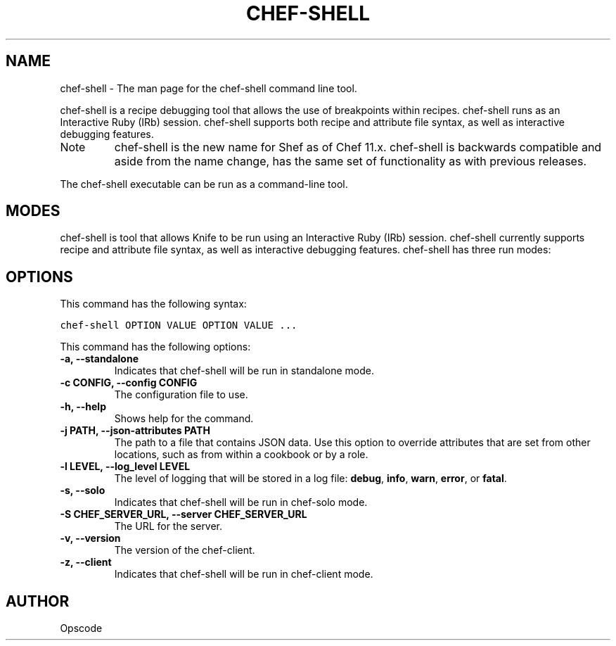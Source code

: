 .TH "CHEF-SHELL" "1" "Chef 11.8.0" "" "chef-shell"
.SH NAME
chef-shell \- The man page for the chef-shell command line tool.
.
.nr rst2man-indent-level 0
.
.de1 rstReportMargin
\\$1 \\n[an-margin]
level \\n[rst2man-indent-level]
level margin: \\n[rst2man-indent\\n[rst2man-indent-level]]
-
\\n[rst2man-indent0]
\\n[rst2man-indent1]
\\n[rst2man-indent2]
..
.de1 INDENT
.\" .rstReportMargin pre:
. RS \\$1
. nr rst2man-indent\\n[rst2man-indent-level] \\n[an-margin]
. nr rst2man-indent-level +1
.\" .rstReportMargin post:
..
.de UNINDENT
. RE
.\" indent \\n[an-margin]
.\" old: \\n[rst2man-indent\\n[rst2man-indent-level]]
.nr rst2man-indent-level -1
.\" new: \\n[rst2man-indent\\n[rst2man-indent-level]]
.in \\n[rst2man-indent\\n[rst2man-indent-level]]u
..
.\" Man page generated from reStructuredText.
.
.sp
chef\-shell is a recipe debugging tool that allows the use of breakpoints within recipes. chef\-shell runs as an Interactive Ruby (IRb) session. chef\-shell supports both recipe and attribute file syntax, as well as interactive debugging features.
.IP Note
chef\-shell is the new name for Shef as of Chef 11.x. chef\-shell is backwards compatible and aside from the name change, has the same set of functionality as with previous releases.
.RE
.sp
The chef\-shell executable can be run as a command\-line tool.
.SH MODES
.sp
chef\-shell is tool that allows Knife to be run using an Interactive Ruby (IRb) session. chef\-shell currently supports recipe and attribute file syntax, as well as interactive debugging features. chef\-shell has three run modes:
.TS
center;
|l|l|.
_
T{
Mode
T}	T{
Description
T}
_
T{
Standalone
T}	T{
No cookbooks are loaded, and the run list is empty. This mode is the default.
T}
_
T{
Solo
T}	T{
chef\-shell acts as a chef\-solo client. It attempts to load the chef\-solo configuration file and JSON attributes. If the JSON attributes set a run list, it will be honored. Cookbooks will be loaded in the same way that chef\-solo loads them. chef\-solo mode is activated with the \fB\-s\fP or \fB\-\-solo\fP command line option, and JSON attributes are specified in the same way as for chef\-solo, with \fB\-j /path/to/chef\-solo.json\fP.
T}
_
T{
Client
T}	T{
chef\-shell acts as a chef\-client. During startup, it reads the chef\-client configuration file and contacts the server to get attributes and cookbooks. The run list will be set in the same way as normal chef\-client runs. chef\-client mode is activated with the \fB\-z\fP or \fB\-\-client\fP options. You can also specify the configuration file with \fB\-c CONFIG\fP and the server URL with \fB\-S SERVER_URL\fP.
T}
_
.TE
.SH OPTIONS
.sp
This command has the following syntax:
.sp
.nf
.ft C
chef\-shell OPTION VALUE OPTION VALUE ...
.ft P
.fi
.sp
This command has the following options:
.INDENT 0.0
.TP
.B \fB\-a\fP, \fB\-\-standalone\fP
Indicates that chef\-shell will be run in standalone mode.
.TP
.B \fB\-c CONFIG\fP, \fB\-\-config CONFIG\fP
The configuration file to use.
.TP
.B \fB\-h\fP, \fB\-\-help\fP
Shows help for the command.
.TP
.B \fB\-j PATH\fP, \fB\-\-json\-attributes PATH\fP
The path to a file that contains JSON data. Use this option to override attributes that are set from other locations, such as from within a cookbook or by a role.
.TP
.B \fB\-l LEVEL\fP, \fB\-\-log_level LEVEL\fP
The level of logging that will be stored in a log file: \fBdebug\fP, \fBinfo\fP, \fBwarn\fP, \fBerror\fP, or \fBfatal\fP.
.TP
.B \fB\-s\fP, \fB\-\-solo\fP
Indicates that chef\-shell will be run in chef\-solo mode.
.TP
.B \fB\-S CHEF_SERVER_URL\fP, \fB\-\-server CHEF_SERVER_URL\fP
The URL for the server.
.TP
.B \fB\-v\fP, \fB\-\-version\fP
The version of the chef\-client.
.TP
.B \fB\-z\fP, \fB\-\-client\fP
Indicates that chef\-shell will be run in chef\-client mode.
.UNINDENT
.SH AUTHOR
Opscode
.\" Generated by docutils manpage writer.
.
